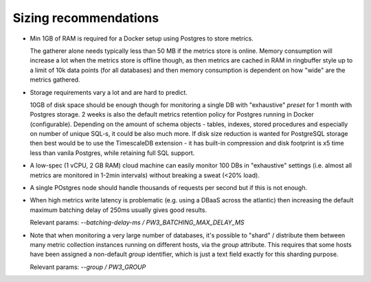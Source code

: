 .. _sizing_recommendations:

Sizing recommendations
======================

* Min 1GB of RAM is required for a Docker setup using Postgres to store metrics.

  The gatherer alone needs typically less than 50 MB if the metrics store is online. Memory consumption will increase a lot
  when the metrics store is offline though, as then metrics are cached in RAM in ringbuffer
  style up to a limit of 10k data points (for all databases) and then memory consumption is dependent on how "wide" are
  the metrics gathered.

* Storage requirements vary a lot and are hard to predict.

  10GB of disk space should be enough though for monitoring a single DB with "exhaustive" *preset* for 1 month with Postgres storage. 
  2 weeks is also the default metrics retention policy for Postgres running in Docker (configurable). Depending on the amount of schema objects - 
  tables, indexes, stored procedures and especially on number of unique SQL-s, it could be also much more. 
  If disk size reduction is wanted for PostgreSQL storage then best would be to use the TimescaleDB extension - it has
  built-in compression and disk footprint is x5 time less than vanila Postgres, while retaining full SQL support.

* A low-spec (1 vCPU, 2 GB RAM) cloud machine can easily monitor 100 DBs in "exhaustive" settings (i.e. almost all metrics
  are monitored in 1-2min intervals) without breaking a sweat (<20% load).

* A single POstgres node should handle thousands of requests per second but if this is not enough.

* When high metrics write latency is problematic (e.g. using a DBaaS across the atlantic) then increasing the default maximum
  batching delay of 250ms usually gives good results.

  Relevant params: *\-\-batching-delay-ms / PW3_BATCHING_MAX_DELAY_MS*

* Note that when monitoring a very large number of databases, it's possible to "shard" / distribute them between many
  metric collection instances running on different hosts, via the *group* attribute. This requires that some hosts
  have been assigned a non-default *group* identifier, which is just a text field exactly for this sharding purpose.

  Relevant params: *\-\-group / PW3_GROUP*

